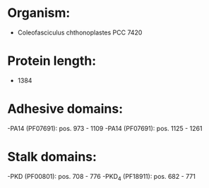 * Organism:
- Coleofasciculus chthonoplastes PCC 7420
* Protein length:
- 1384
* Adhesive domains:
-PA14 (PF07691): pos. 973 - 1109
-PA14 (PF07691): pos. 1125 - 1261
* Stalk domains:
-PKD (PF00801): pos. 708 - 776
-PKD_4 (PF18911): pos. 682 - 771

